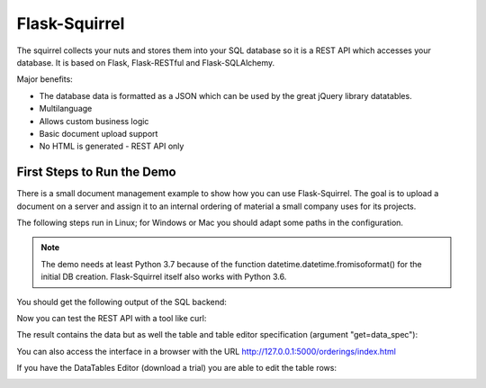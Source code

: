 Flask-Squirrel
==============

The squirrel collects your nuts and stores them into your SQL database so it is a REST API which accesses your database.
It is based on Flask, Flask-RESTful and Flask-SQLAlchemy.

Major benefits:

- The database data is formatted as a JSON which can be used by the great jQuery library datatables.
- Multilanguage
- Allows custom business logic
- Basic document upload support
- No HTML is generated - REST API only


First Steps to Run the Demo
---------------------------

There is a small document management example to show how you can use Flask-Squirrel. The goal is to upload a document on a server
and assign it to an internal ordering of material a small company uses for its projects.

The following steps run in Linux; for Windows or Mac you should adapt some paths in the configuration.

.. note::

   The demo needs at least Python 3.7 because of the function datetime.datetime.fromisoformat() for the initial DB creation.
   Flask-Squirrel itself also works with Python 3.6.


.. code-block:: shell
   :description: Project Setup

   python3 --version
   # should be at least 3.7 for running the demo

   # go into your project directory
   git clone https://github.com/ClNo/flask-squirrel.git
   cd flask-squirrel
   
   python3 -m venv venv    # if you have multiple versions: call python3.7 ..
   source venv/bin/activate
   pip install --upgrade pip
   python setup.py develop


.. code-block:: shell
   :description: Run the Demo

   cd examples/orderings
   python3 backend.py


You should get the following output of the SQL backend:
   
.. code-block::
   :description: Backend Output

   INFO in flask_app: Overriding config item SECRET_KEY: dev -> _5#y2LF4Q8z-\xec]/
   INFO in flask_app: Overriding config item SESSION_COOKIE_SAMESITE: None -> Lax
   INFO in flask_app: Overriding config item SESSION_COOKIE_SECURE: False -> True
   INFO in flask_app: Adding resource /orderings-api/resource-view-spec to routes...
   INFO in flask_app: Adding table /orderings-api/suppliers to routes...
   INFO in flask_app: Adding table /orderings-api/projects to routes...
   INFO in flask_app: Adding table /orderings-api/users to routes...
   INFO in flask_app: Adding table /orderings-api/orderings to routes...
   INFO in flask_app: Adding table /orderings-api/documents to routes...
   INFO in flask_app: Adding table /orderings-api/config to routes...
   INFO in flask_app: Adding resource /orderings-api/upload to routes...
   INFO in flask_app: Adding resource /orderings-api/login-token to routes...
   INFO in backend: Adding resource /orderings-api/config-api to routes...
   INFO in backend: Adding resource /orderings-api/upload-filelist to routes...
    * Serving Flask app "flask_squirrel.startup.flask_app" (lazy loading)
    * Environment: production
      WARNING: This is a development server. Do not use it in a production deployment.
      Use a production WSGI server instead.
    * Debug mode: on
    * Running on http://0.0.0.0:5000/ (Press CTRL+C to quit)

Now you can test the REST API with a tool like curl:

.. code-block:: shell
   :description: API Test 1

   $ curl 'http://127.0.0.1:5000/orderings-api/users?get=data_spec&version=1&lang=en'

The result contains the data but as well the table and table editor specification (argument "get=data_spec"):

.. code-block:: json
   :description: API Output

   {
       "data": [
           {
               "users": {
                   "iduser": 1,
                   "username": "admin",
                   "firstname": "John",
                   "lastname": "Test",
                   "credential_hash": "----------",
                   "authentication_level": 10,
                   "state": "active"
               },
               "DT_RowId": 1,
               "users_state": {
                   "name": "active"
               }
           },
           {
               "users": {
                   "iduser": 2,
                   "username": "u1",
                   "firstname": "Fred",
                   "lastname": "Fish",
                   "credential_hash": "----------",
                   "authentication_level": 10,
                   "state": "active"
               },
               "DT_RowId": 2,
               "users_state": {
                   "name": "active"
               }
           },
           {
               "users": {
                   "iduser": 3,
                   "username": "u2",
                   "firstname": "John",
                   "lastname": "Test",
                   "credential_hash": "----------",
                   "authentication_level": 0,
                   "state": "active"
               },
               "DT_RowId": 3,
               "users_state": {
                   "name": "active"
               }
           },
           {
               "users": {
                   "iduser": 4,
                   "username": "u3",
                   "firstname": "Lance",
                   "lastname": "Armstrong",
                   "credential_hash": "----------",
                   "authentication_level": 0,
                   "state": "inactive"
               },
               "DT_RowId": 4,
               "users_state": {
                   "name": "inactive"
               }
           }
       ],
       "options": {
           "users.state": [
               {
                   "label": "(State)",
                   "value": null
               },
               {
                   "label": "active",
                   "value": "active"
               },
               {
                   "label": "inactive",
                   "value": "inactive"
               }
           ]
       },
       "filters": null,
       "editor-filters": null,
       "translation": {}
   }

You can also access the interface in a browser with the URL http://127.0.0.1:5000/orderings/index.html

.. image:: demo-screenshot_1.png
   :target: Demo Viewer

If you have the DataTables Editor (download a trial) you are able to edit the table rows:
   
.. image:: demo-screenshot_2.png
   :target: Demo Editor
